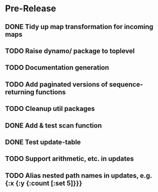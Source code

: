 * Pre-Release
** DONE Tidy up map transformation for incoming maps
   CLOSED: [2015-04-29 Wed 00:59] SCHEDULED: <2015-05-03 Sun>
** TODO Raise dynamo/ package to toplevel
   SCHEDULED: <2015-05-03 Sun>
** TODO Documentation generation
** TODO Add paginated versions of sequence-returning functions
** TODO Cleanup util packages
** DONE Add & test scan function
   CLOSED: [2015-05-02 Sat 19:18]
** DONE Test update-table
   CLOSED: [2015-04-29 Wed 21:19]
** TODO Support arithmetic, etc. in updates
** TODO Alias nested path names in updates, e.g. {:x {:y {:count [:set 5]}}}
